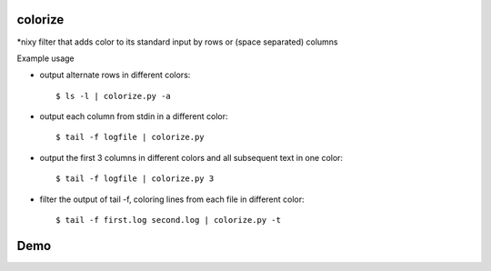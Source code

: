 colorize
========

\*nixy filter that adds color to its standard input by rows or (space separated) columns


Example usage

* output alternate rows in different colors::

  $ ls -l | colorize.py -a

* output each column from stdin in a different color::

  $ tail -f logfile | colorize.py

* output the first 3 columns in different colors and all subsequent text in one color::

  $ tail -f logfile | colorize.py 3

* filter the output of tail -f, coloring lines from each file in different color::

  $ tail -f first.log second.log | colorize.py -t


Demo
====
|demo|


.. |demo| image:: https://asciinema.org/a/107700.png
          :target: https://asciinema.org/a/107700?speed=2
